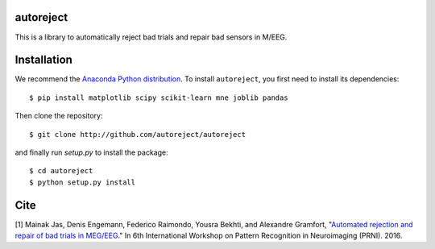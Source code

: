 .. autoreject documentation master file, created by
   sphinx-quickstart on Mon May 23 16:22:52 2016.
   You can adapt this file completely to your liking, but it should at least
   contain the root `toctree` directive.

autoreject
==========

This is a library to automatically reject bad trials and repair bad sensors in M/EEG.

Installation
============

We recommend the `Anaconda Python distribution <https://www.continuum.io/downloads>`_. To install ``autoreject``, you first need to install its dependencies::

	$ pip install matplotlib scipy scikit-learn mne joblib pandas

Then clone the repository::

	$ git clone http://github.com/autoreject/autoreject

and finally run `setup.py` to install the package::

	$ cd autoreject
	$ python setup.py install

Cite
====

[1] Mainak Jas, Denis Engemann, Federico Raimondo, Yousra Bekhti, and Alexandre Gramfort, "`Automated rejection and repair of bad trials in MEG/EEG <https://hal.archives-ouvertes.fr/hal-01313458/document>`_."
In 6th International Workshop on Pattern Recognition in Neuroimaging (PRNI). 2016.